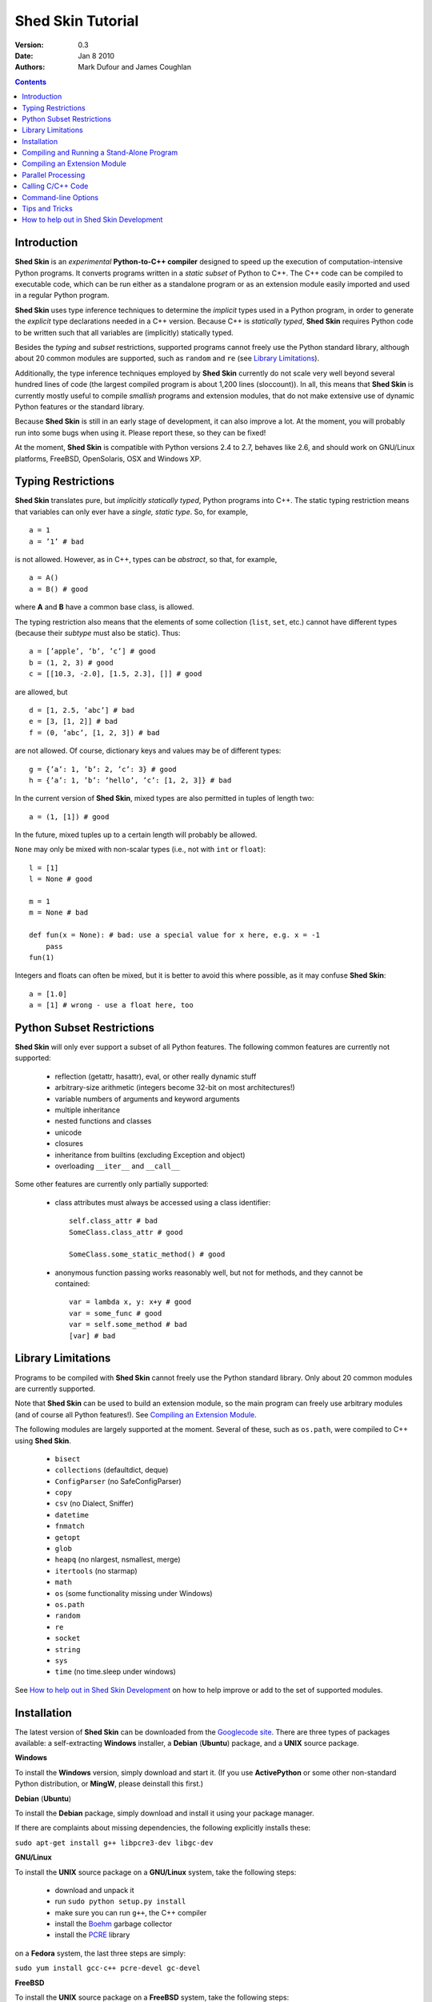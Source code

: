 Shed Skin Tutorial
==================

:Version: 0.3
:Date: Jan 8 2010
:Authors: Mark Dufour and James Coughlan

.. _Parallel Python: http://www.parallelpython.com/
.. _Googlecode Site: http://shedskin.googlecode.com/
.. _pprocess: http://www.boddie.org.uk/python/pprocess.html
.. _numpy: http://numpy.scipy.org/
.. _quameon: http://quameon.sourceforge.net/
.. _Summer of code: http://code.google.com/soc/
.. _GHOP: http://code.google.com/opensource/ghop/
.. _Boehm: http://www.hpl.hp.com/personal/Hans_Boehm/gc/
.. _PCRE: http://www.pcre.org/
.. _Gprof2Dot: http://code.google.com/p/jrfonseca/wiki/Gprof2Dot

.. contents::

.. _Introduction:

Introduction
------------

**Shed Skin** is an *experimental* **Python-to-C++ compiler** designed to speed up the execution of computation-intensive Python programs. It converts programs written in a *static subset* of Python to C++. The C++ code can be compiled to executable code, which can be run either as a standalone program or as an extension module easily imported and used in a regular Python program.

**Shed Skin** uses type inference techniques to determine the *implicit* types used in a Python program, in order to generate the *explicit* type declarations needed in a C++ version. Because C++ is *statically typed*, **Shed Skin** requires Python code to be written such that all variables are (implicitly) statically typed.

Besides the *typing* and *subset* restrictions, supported programs cannot freely use the Python standard library, although about 20 common modules are supported, such as ``random`` and ``re`` (see `Library Limitations`_).

Additionally, the type inference techniques employed by **Shed Skin** currently do not scale very well beyond several hundred lines of code (the largest compiled program is about 1,200 lines (sloccount)). In all, this means that **Shed Skin** is currently mostly useful to compile *smallish* programs and extension modules, that do not make extensive use of dynamic Python features or the standard library.

Because **Shed Skin** is still in an early stage of development, it can also improve a lot. At the moment, you will probably run into some bugs when using it. Please report these, so they can be fixed! 

At the moment, **Shed Skin** is compatible with Python versions 2.4 to 2.7, behaves like 2.6, and should work on GNU/Linux platforms, FreeBSD, OpenSolaris, OSX and Windows XP.

.. _Typing Restrictions:

Typing Restrictions
-------------------

**Shed Skin** translates pure, but *implicitly statically typed*, Python programs into C++. The static typing restriction means that variables can only ever have a *single, static type*. So, for example, ::

    a = 1
    a = ’1’ # bad

is not allowed. However, as in C++, types can be *abstract*, so that, for example, ::

    a = A()
    a = B() # good

where **A** and **B** have a common base class, is allowed. 

The typing restriction also means that the elements of some collection (``list``, ``set``, etc.) cannot have different types (because their *subtype* must also be static). Thus: ::

    a = [’apple’, ’b’, ’c’] # good
    b = (1, 2, 3) # good
    c = [[10.3, -2.0], [1.5, 2.3], []] # good

are allowed, but ::

    d = [1, 2.5, ’abc’] # bad
    e = [3, [1, 2]] # bad
    f = (0, ’abc’, [1, 2, 3]) # bad

are not allowed. Of course, dictionary keys and values may be of different types: ::

    g = {’a’: 1, ’b’: 2, ’c’: 3} # good
    h = {’a’: 1, ’b’: ’hello’, ’c’: [1, 2, 3]} # bad

In the current version of **Shed Skin**, mixed types are also permitted in tuples of length two: ::

    a = (1, [1]) # good

In the future, mixed tuples up to a certain length will probably be allowed.

``None`` may only be mixed with non-scalar types (i.e., not with ``int`` or ``float``): ::

    l = [1]
    l = None # good

    m = 1
    m = None # bad

    def fun(x = None): # bad: use a special value for x here, e.g. x = -1
        pass
    fun(1)

Integers and floats can often be mixed, but it is better to avoid this where possible, as it may confuse **Shed Skin**: ::

    a = [1.0]
    a = [1] # wrong - use a float here, too


.. _Python Subset Restrictions:

Python Subset Restrictions
--------------------------

**Shed Skin** will only ever support a subset of all Python features. The following common features are currently not supported:

  - reflection (getattr, hasattr), eval, or other really dynamic stuff
  - arbitrary-size arithmetic (integers become 32-bit on most architectures!)
  - variable numbers of arguments and keyword arguments
  - multiple inheritance
  - nested functions and classes
  - unicode
  - closures
  - inheritance from builtins (excluding Exception and object)
  - overloading ``__iter__`` and ``__call__``

Some other features are currently only partially supported:

  - class attributes must always be accessed using a class identifier: ::

        self.class_attr # bad
        SomeClass.class_attr # good

        SomeClass.some_static_method() # good

  - anonymous function passing works reasonably well, but not for methods, and they cannot be contained: ::

        var = lambda x, y: x+y # good
        var = some_func # good
        var = self.some_method # bad
        [var] # bad

.. _Library Limitations:

Library Limitations
-------------------

Programs to be compiled with **Shed Skin** cannot freely use the Python standard library. Only about 20 common modules are currently supported.

Note that **Shed Skin** can be used to build an extension module, so the main program can freely use arbitrary modules (and of course all Python features!). See `Compiling an Extension Module`_.

The following modules are largely supported at the moment. Several of these, such as ``os.path``, were compiled to C++ using **Shed Skin**.

  - ``bisect``
  - ``collections`` (defaultdict, deque)
  - ``ConfigParser`` (no SafeConfigParser)
  - ``copy``
  - ``csv`` (no Dialect, Sniffer)
  - ``datetime``
  - ``fnmatch``
  - ``getopt``
  - ``glob``
  - ``heapq`` (no nlargest, nsmallest, merge)
  - ``itertools`` (no starmap)
  - ``math``
  - ``os`` (some functionality missing under Windows)
  - ``os.path``
  - ``random``
  - ``re``
  - ``socket``
  - ``string``
  - ``sys``
  - ``time`` (no time.sleep under windows)

See `How to help out in Shed Skin Development`_ on how to help improve or add to the set of supported modules.

.. _Installation:

Installation
------------

The latest version of **Shed Skin** can be downloaded from the `Googlecode site`_. There are three types of packages available: a self-extracting **Windows** installer, a **Debian** (**Ubuntu**) package, and a **UNIX** source package.

**Windows**

To install the **Windows** version, simply download and start it. (If you use **ActivePython** or some other non-standard Python distribution, or **MingW**, please deinstall this first.)

**Debian** (**Ubuntu**)

To install the **Debian** package, simply download and install it using your package manager.

If there are complaints about missing dependencies, the following explicitly installs these:

``sudo apt-get install g++ libpcre3-dev libgc-dev``

**GNU/Linux**

To install the **UNIX** source package on a **GNU/Linux** system, take the following steps:

 - download and unpack it

 - run ``sudo python setup.py install``

 - make sure you can run ``g++``, the C++ compiler

 - install the `Boehm`_ garbage collector

 - install the `PCRE`_ library

on a **Fedora** system, the last three steps are simply:

``sudo yum install gcc-c++ pcre-devel gc-devel``

**FreeBSD**

To install the **UNIX** source package on a **FreeBSD** system, take the following steps:

 - download and unpack it

 - run ``sudo python setup.py install``

 - install the `Boehm`_ garbage collector, making sure to disable threading support:

   ``./configure --enable-cplusplus --disable-threads --prefix=/usr && make install``

 - install the `PCRE`_ library

**OpenSolaris**

To install the **UNIX** source package on an **OpenSolaris** system, take the following steps:

 - download and unpack it

 - run ``sudo python setup.py install``

 - install the following packages: ::

    SUNWgcc
    SUNWhea
    SUNWarc
    SUNWlibgc
    SUNWpcre

**OSX**

To install the **UNIX** source package on an **OSX** system, take the following steps:

 - download and unpack it

 - run ``sudo python setup.py install``

 - install the Apple XCode development environment

 - install the `Boehm`_ garbage collector

 - install the `PCRE`_ library

.. _Compiling and Running a Stand-Alone Program:

Compiling and Running a Stand-Alone Program
-------------------------------------------

To use **Shed Skin** under Windows, first execute (double-click) the ``init.bat`` file in the ``shedskin-0.3`` directory, relative to where you installed it.  A command-line window will appear, with the current directory set to the ``shedskin-0.3\shedskin`` directory (hereafter referred to as the *Shed Skin working directory*).

Consider the following simple test program, called ``test.py``: ::

    # test.py

    print 'hello, world!'

To compile this program to C++, type: ::

    shedskin test

This will create two C++ files, called ``test.cpp`` and ``test.hpp``, as well as a ``Makefile`` and a type-annotated file called ``test.ss.py``.

To create and run an executable file (called ``test.exe`` under Windows or otherwise ``test``), type: ::

    make run

The following output should now appear on the command line: ::

    hello, world!

To only build, but not run the executable file, omit the ``run`` part: ::

    make

For the executable file to execute properly under Windows, note that ``gc.dll`` and ``libpcre-0.dll`` (located in the **Shed Skin** working directory) must be located somewhere in the Windows path. This automatically the case after running ``init.bat``.


.. _Compiling an Extension Module:

Compiling an Extension Module
-----------------------------

Extension modules are compiled binaries, typically written in C or C++ for speed, that can be imported and used like regular Python modules. They allow one to write most of a project in unrestricted Python, while optimizing one or more speed-critical parts.

It is very easy to generate extension modules with **Shed Skin**.

**Simple Example**

We begin with a simple example module, called ``simple_module.py``, containing two simple functions: ::

    # simple_module.py

    def func1(x):
        return x+1

    def func2(n):
        d = dict([(i, i*i)  for i in range(n)])
        return d

    if __name__ == '__main__':
        print func1(5)
        print func2(10)

For type inference to work, the module must (*indirectly*) call its own functions (if ``func1`` calls ``func2``, we can omit the call to ``func2``). This is accomplished in the example by putting the function calls under the ``if __name__=='__main__'`` statement, so that they will not be executed when the module is imported.

To compile the module into an extension module, type: ::

    shedskin -e simple_module
    make

On **UNIX** systems, for 'make' to succeed, make sure to have the Python development files installed (under **Debian**, install ``python-dev``; under **Fedora**, install ``python-devel``).

Depending on platform, the resulting extension module (*shared library*) is called ``simple_module.so`` or ``simple_module.pyd``.

The extension module can now be simply imported and used as usual: ::

    >>> from simple_module import func1, func2
    >>> func1(5)
    6
    >>> func2(10)
    {0: 0, 1: 1, 2: 4, 3: 9, 4: 16, 5: 25, 6: 36, 7: 49, 8: 64, 9: 81}

Note that calling ``func1`` with a non-integer argument causes an error: ::

    >>> func1(10.5)
    Traceback (most recent call last):
      File "<pyshell#0>", line 1, in -toplevel-
        func1(10.5)
    TypeError: error in conversion to Shed Skin (integer expected)

It is useful to know which version of the module you are importing: either the **Shed Skin** version (``simple_module.so`` or ``simple_module.pyd``) or the original Python version (``simple_module.py`` or ``simple_module.pyc``). One way to determine this, is to include the following code in the top of the module: ::

    import sys
    print sys.version

**Restrictions**

There are several important restrictions that must be observed when compiling an extension module:

1. Only builtin scalar and container types (``int``, ``float``, ``complex``, ``str``, ``list``, ``tuple``, ``dict``, ``set``, ``frozenset``) as well as ``None`` and instances of user-defined classes can be passed/returned. So for instance, anonymous functions and iterators are currently not supported.

2. Builtin objects are completely converted for each call/return from **Shed Skin** to **CPython** types and back, including their contents. This means you cannot change **CPython** builtin objects from the **Shed Skin** side and vice versa, and conversion may be slow. Instances of user-defined classes can be passed/returned without any conversion, and changed from either side.

3. Global variables are converted once, at initialization time, from **Shed Skin** to **CPython**. This means that the value of the **CPython** version and **Shed Skin** version can change independently. This problem can be avoided by only using constant globals, or by adding getter/setter functions.

**Example for NumPy/SciPy users**

The following example demonstrates how a matrix created in `NumPy`_ can be processed by an extension module generated with **Shed Skin**. The function ``my_sum`` sums all the elements in a matrix: ::

    # simple_module2.py

    def my_sum(a):
        """ compute sum of elements in list of lists (matrix) """
        h = len(a) # number of rows in matrix
        w = len(a[0]) # number of columns
        s = 0.0
        for i in range(h):
            for j in range(w):
                s += a[i][j]
        return s

    if __name__ == '__main__':
        print my_sum([[1.0, 2.0], [3.0, 4.0]])

(This example is given purely as an illustration, since `NumPy`_ arrays already include a built-in ``sum`` method.)

After compiling the module with **Shed Skin**, the ``my_sum`` function can now be used as follows: ::

    >>> import numpy
    >>> from simple_module2 import my_sum
    >>> a = numpy.array(([1.0, 2.0], [3.0, 4.0]))
    >>> my_sum(a.tolist())
    10.0

The ``tolist`` call is necessary here, as **Shed Skin** does not directly support `NumPy`_ types.


.. _Parallel Processing:

Parallel Processing
-------------------
Extension modules generated by **Shed Skin** can be easily combined with parallel processing software such as `Parallel Python`_ and `pprocess`_.

Suppose we have defined the following function in a file, called ``meuk.py``: ::

    # meuk.py

    def part_sum(start, end):
        """ calculate partial sum """
        sum = 0
        for x in xrange(start, end):
            if x % 2 == 0:
                sum -= 1.0 / x
            else:
                sum += 1.0 / x
        return sum

    if __name__ == ’__main__’:
        part_sum(1, 10)

To compile this into an extension module, type: ::

    shedskin -e meuk
    make

**Parallel Python**

To use the generated extension module with `Parallel Python`_ >= 1.5.1, simply add a pure-Python wrapper: ::

    import pp

    def part_sum(start, end):
        import meuk
        return meuk.part_sum(start, end)

    job_server = pp.Server()
    job_server.set_ncpus(2)

    jobs = []
    jobs.append(job_server.submit(part_sum, (1, 10000000)))
    jobs.append(job_server.submit(part_sum, (10000001, 20000000)))

    print sum([job() for job in jobs])

**pprocess**

To use the generated extension module with `pprocess`_, follow the same approach: ::

    import pprocess

    def part_sum(start, end):
       import meuk
       return meuk.part_sum(start, end)

    results = pprocess.Map(limit=2)
    part_sum = results.manage(pprocess.MakeParallel(part_sum))

    part_sum(1, 10000000)
    part_sum(10000001, 20000000)

    print sum(results)


.. _Calling C/C++ Code:

Calling C/C++ Code
------------------

To call manually written C/C++ code, follow these steps:

1. Provide **Shed Skin** with enough information to perform type inference, by providing it with a *type model* of the C/C++ code. Suppose we wish to call a simple function that returns a list with the n smallest prime numbers larger than some number. The following type model, contained in a file called ``stuff.py``, is sufficient for **Shed Skin** to perform type inference: ::

    #stuff.py

    def more_primes(n, nr=10):
        return [1]

2. To actually perform type inference, create a test program, called ``test.py``, that uses the type model, and compile it: ::

    #test.py

    import stuff
    print stuff.more_primes(100)

    shedskin test

3. Besides ``test.py``, this also compiles ``stuff.py`` to C++. Now you can fill in manual C/C++ code in ``stuff.cpp``. To avoid that it is overwritten the next time ``test.py`` is compiled, move ``stuff.*`` to the **Shed Skin** ``lib/`` dir.

**Standard Library**

By moving ``stuff.*`` to ``lib/``, we have in fact added support for an arbitrary module to **Shed Skin**. Other programs compiled by **Shed Skin** can now import ``stuff`` and use ``more_primes``. There is no difference with adding support for a *standard library* module. In fact, in the ``lib/`` directory, you can find type models and implementations for all supported modules (see `Library Limitations`_). As you may notice, some have been partially converted to C++ using **Shed Skin**.

**Shed Skin Types**

**Shed Skin** reimplements the Python builtins with its own set of C++ classes (built on the C++ Standard Template Library). These have a similar interface to their Python counterparts, so they should be easy to use (provided you have some basic C++ knowledge.) See the class definitions in ``lib/builtin.hpp`` for details. If in doubt, convert some equivalent Python code to C++, and have a look at the result!

.. _Command-line Options:

Command-line Options
--------------------

The ``shedskin`` command can be given the following options: ::

    -a --ann               Output annotated source code (.ss.py)
    -b --nobounds          Disable bounds checking
    -d --dir               Specify alternate directory for output files
    -e --extmod            Generate extension module
    -f --flags             Provide alternate Makefile flags
    -m --makefile          Specify alternate Makefile name
    -r --random            Use fast random number generator
    -w --nowrap            Disable wrap-around checking

For example, to compile the file ``test.py`` as an extension module, type ``shedskin –e test`` or ``shedskin ––extmod test``.

In Python, exceptions are raised for index out-of-bounds errors, as in the following example. Because checking for these errors can slow down certain programs, it can be turned off with the ``--nobounds`` option. ::

    a = [1, 2, 3]
    print a[5] # invalid index: out of bounds

Also, negative index values can often be used to count 'backwards' (``a[-1]`` in the example). Because checking for this can also slow down certain programs, it can be turned off with the ``--nowrap`` option.

.. _Tips and Tricks:

Tips and Tricks
---------------

**Performance**

1. Allocating many small objects (e.g. by using ``zip``) typically does not slow down Python programs by much. However, after compilation to C++, it can quickly become a bottleneck. The key to getting excellent performance is to allocate as few objects as possible.

2. **Shed Skin** takes the flags it sends to the C++ compiler from the ``FLAGS`` file in the **Shed Skin** working directory. These flags can be modified or overruled by creating a local file with the same name, or by directly editing the generated Makefile. The following flags typically give good results: ::

    -O3 -s -fomit-frame-pointer -msse2

3. Profile-guided optimization can help to squeeze out even more performance. For a recent version of GCC, first compile and run the generated code with ``-fprofile-generate``, then with ``fprofile-use``.

4. Several Python features (that may slow down generated code) are not always necessary, and can be turned off. See the section `Command-line Options`_ for details.

5. When optimizing, it is extremely useful to know exactly how much time is spent in each part of your program. The program `Gprof2Dot`_ can be used to generate beautiful graphs for both the Python code and the compiled code.

**Tricks**

1. The following two code fragments work the same, but only the second one is supported (using attributes also much faster in C++!): ::

    statistics = {'nodes': 28, 'solutions': set()}

    class statistics: pass
    s = statistics(); s.nodes = 28; s.solutions = set()

2. The evaluation order of arguments to a function or ``print`` changes with translation to C++, so it's better not to depend on this: ::

    print 'hoei', raw_input() # raw_input is called before printing 'hoei'!

3. Tuples with different types of elements and length > 2 are not supported. It can however be useful to 'simulate' them: ::

    a = (1, '1', 1.0) # bad
    a = (1, ('1', 1.0)) # good

4. Block comments surrounded by ``#{`` and ``#}`` are ignored by **Shed Skin**.  This can be used to comment out code that cannot be compiled.  For example, the following will only produce a plot when run using **CPython**: ::

    print "x =", x
    print "y =", y
    #{
    import pylab as pl
    pl.plot(x, y)
    pl.show()
    #}

.. _How to help out in Shed Skin Development:

How to help out in Shed Skin Development
----------------------------------------

Open source projects, especially new ones such as **Shed Skin**, thrive on user feedback. Please send in bug reports, patches or other code, or suggestions about this document; or join the mailing list and start or participate in discussions (see the `Googlecode site`_.)

If you are a student, you might want to consider applying for the yearly Google `Summer of Code`_ or `GHOP`_ projects. **Shed Skin** has so far successfully participated in one Summer of Code and one GHOP.

I would like to thank the following company/people, for their help with **Shed Skin** so far:

* Google
* Bearophile
* Brian Blais
* Paul Boddie
* Djamel Cherif
* Mark Dewing
* James Coughlan
* Michael Elkins
* FFAO
* Luis M. Gonzales
* Karel Heyse
* Denis de Leeuw Duarte
* Van Lindberg
* David Marek
* Douglas McNeil
* Jeff Miller
* Joaquin Abian Monux
* Harri Pasanen
* Jeremie Roquet
* Mike Schrick
* SirNotAppearingInThisTutorial
* Joris van Rantwijk
* Thomas Spura
* Dave Tweed
* Jaroslaw Tworek
* Pavel Vinogradov

As well as all the people that wrote and shared the 44 example programs.
